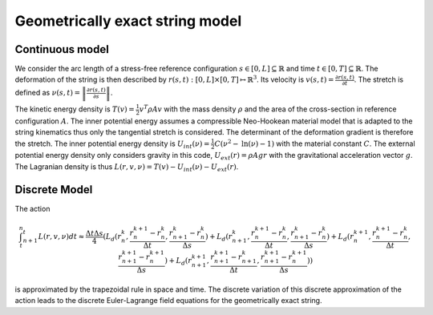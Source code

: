 .. _geometricallyexactstring:

========================
Geometrically exact string model
========================

Continuous model
------------------------------

We consider the arc length of a stress-free reference configuration :math:`s \in [0, L] \subseteq \mathbb{R}` and time :math:`t \in [0, T] \subseteq \mathbb{R}`.
The deformation of the string is then described by :math:`r(s, t): [0, L] \times [0, T] \mapsto \mathbb{R}^3`. Its velocity is :math:`v(s,t) = \frac{\partial r(s, t)}{\partial t}`.
The stretch is defined as :math:`\nu(s,t) = \left\Vert \frac{\partial r(s,t)}{\partial s} \right\Vert`.

The kinetic energy density is :math:`T(v) = \frac{1}{2} v^T \rho A v` with the mass density :math:`\rho` and the area of the cross-section in reference configuration :math:`A`.
The inner potential energy assumes a compressible Neo-Hookean material model that is adapted to the string kinematics thus only the tangential stretch is considered. The determinant of the deformation gradient is therefore the stretch.
The inner potential energy density is :math:`U_{int}(\nu) =  \frac{1}{2} C (\nu^2 - \text{ln}(\nu) - 1)` with the material constant :math:`C`. The external potential energy density only considers gravity in this code, :math:`U_{ext}(r) =  \rho A g r` with the gravitational acceleration vector :math:`g`.
The Lagranian density is thus :math:`L(r, v, \nu) = T(v) - U_int(\nu) - U_ext(r)`.

Discrete Model
-------------------------------------------------

The action

.. math::
    \int_t_{n}^t^{n+1} L(r, v, \nu) dt \approx \frac{\Delta t \Delta s}{4}(L_d(r_{n}^{k}, \frac{r_{n}^{k+1} - r_{n}^{k}}{\Delta t}, \frac{r_{n+1}^{k} - r_{n}^{k}}{\Delta s}) + L_d(r_{n+1}^{k}, \frac{r_{n}^{k+1} - r_{n}^{k}}{\Delta t}, \frac{r_{n+1}^{k} - r_{n}^{k}}{\Delta s}) + L_d(r_{n}^{k+1}, \frac{r_{n}^{k+1} - r_{n}^{k}}{\Delta t}, \frac{r_{n+1}^{k+1} - r_{n}^{k+1}}{\Delta s}) + L_d(r_{n+1}^{k+1}, \frac{r_{n+1}^{k+1} - r_{n+1}^{k}}{\Delta t}, \frac{r_{n+1}^{k+1} - r_{n}^{k+1}}{\Delta s}) )
.. math::

is approximated by the trapezoidal rule in space and time. The discrete variation of this discrete approximation of the action leads to the discrete Euler-Lagrange field equations for the geometrically exact string.